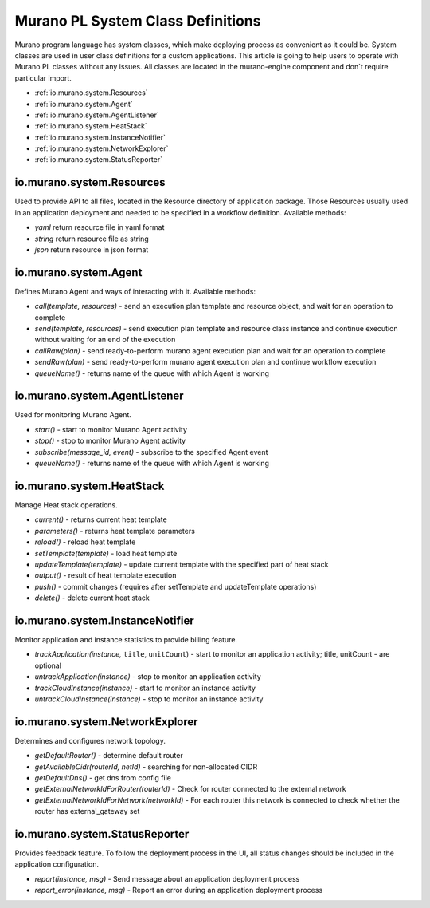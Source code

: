 ..
      Copyright 2014 Mirantis, Inc.

      Licensed under the Apache License, Version 2.0 (the "License"); you may
      not use this file except in compliance with the License. You may obtain
      a copy of the License at

          http://www.apache.org/licenses/LICENSE-2.0

      Unless required by applicable law or agreed to in writing, software
      distributed under the License is distributed on an "AS IS" BASIS, WITHOUT
      WARRANTIES OR CONDITIONS OF ANY KIND, either express or implied. See the
      License for the specific language governing permissions and limitations
      under the License.

.. _class_definitions:

==================================
Murano PL System Class Definitions
==================================

Murano program language has system classes, which make deploying process as convenient as it could be.
System classes are used in user class definitions for a custom applications. This article is going to help users to operate with Murano PL classes without any issues.
All classes are located in the murano-engine component and don`t require particular import.

- :ref:`io.murano.system.Resources`
- :ref:`io.murano.system.Agent`
- :ref:`io.murano.system.AgentListener`
- :ref:`io.murano.system.HeatStack`
- :ref:`io.murano.system.InstanceNotifier`
- :ref:`io.murano.system.NetworkExplorer`
- :ref:`io.murano.system.StatusReporter`

.. _io.murano.system.Resources:

io.murano.system.Resources
==========================
Used to provide API to all files, located in the Resource directory of application package. Those Resources usually used in an application deployment and needed to be specified in a workflow definition.
Available methods:

- *yaml* return resource file in yaml format
- *string* return resource file as string
- *json* return resource in json format

.. _io.murano.system.Agent:

io.murano.system.Agent
======================
Defines Murano Agent and ways of interacting with it.
Available methods:

- *call(template, resources)* - send an execution plan template and resource object, and wait for an operation to complete
- *send(template, resources)* - send execution plan template and resource class instance and continue execution without waiting for an end of the execution
- *callRaw(plan)* - send ready-to-perform murano agent execution plan and wait for an operation to complete
- *sendRaw(plan)* - send ready-to-perform murano agent execution plan and continue workflow execution
- *queueName()* - returns name of the queue with which Agent is working

.. _io.murano.system.AgentListener:

io.murano.system.AgentListener
==============================
Used for monitoring Murano Agent.

- *start()* - start to monitor Murano Agent activity
- *stop()* - stop to monitor Murano Agent activity
- *subscribe(message_id, event)* - subscribe to the specified Agent event
- *queueName()* - returns name of the queue with which Agent is working

.. _io.murano.system.HeatStack:

io.murano.system.HeatStack
==========================
Manage Heat stack operations.

- *current()* - returns current heat template
- *parameters()* - returns heat template parameters
- *reload()* - reload heat template
- *setTemplate(template)* - load heat template
- *updateTemplate(template)* - update current template with the specified part of heat stack
- *output()* - result of heat template execution
- *push()* - commit changes (requires after setTemplate and updateTemplate operations)
- *delete()* - delete current heat stack

.. _io.murano.system.InstanceNotifier:

io.murano.system.InstanceNotifier
=================================
Monitor application and instance statistics to provide billing feature.

- *trackApplication(instance,* ``title``, ``unitCount``) - start to monitor an application activity; title, unitCount - are optional
- *untrackApplication(instance)* - stop to monitor an application activity
- *trackCloudInstance(instance)* -  start to monitor an instance activity
- *untrackCloudInstance(instance)* - stop to monitor an instance activity

.. _io.murano.system.NetworkExplorer:

io.murano.system.NetworkExplorer
================================
Determines and configures network topology.

- *getDefaultRouter()* - determine default router
- *getAvailableCidr(routerId, netId)* - searching for non-allocated CIDR
- *getDefaultDns()* - get dns from config file
- *getExternalNetworkIdForRouter(routerId)* - Check for router connected to the external network
- *getExternalNetworkIdForNetwork(networkId)* - For each router this network is connected to check whether the router has external_gateway set

.. _io.murano.system.StatusReporter:

io.murano.system.StatusReporter
===============================
Provides feedback feature. To follow the deployment process in the UI, all status changes should be included in the application configuration.

- *report(instance, msg)* - Send message about an application deployment process
- *report_error(instance, msg)* - Report an error during an application deployment process
